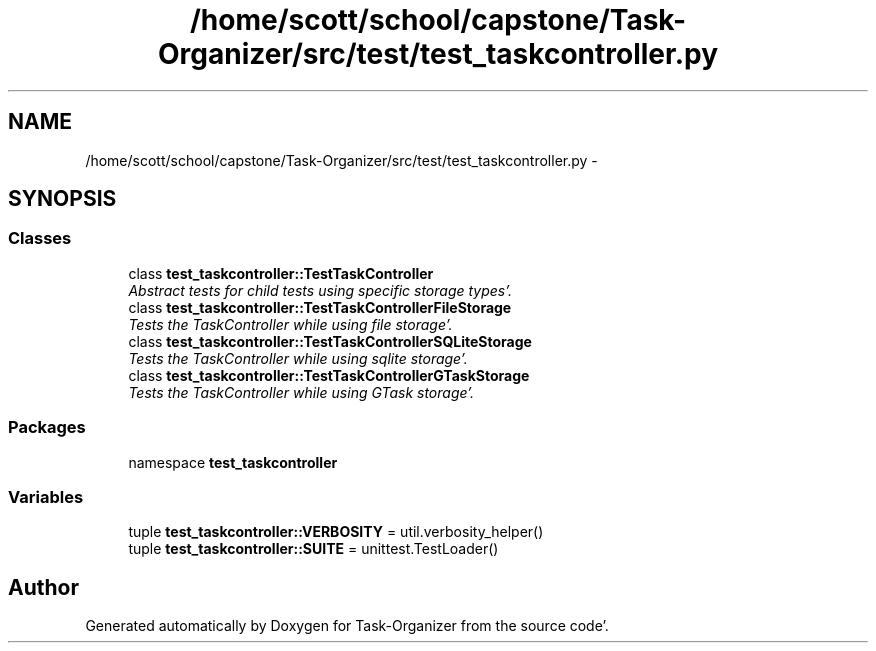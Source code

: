.TH "/home/scott/school/capstone/Task-Organizer/src/test/test_taskcontroller.py" 3 "Sat Sep 24 2011" "Task-Organizer" \" -*- nroff -*-
.ad l
.nh
.SH NAME
/home/scott/school/capstone/Task-Organizer/src/test/test_taskcontroller.py \- 
.SH SYNOPSIS
.br
.PP
.SS "Classes"

.in +1c
.ti -1c
.RI "class \fBtest_taskcontroller::TestTaskController\fP"
.br
.RI "\fIAbstract tests for child tests using specific storage types'\&. \fP"
.ti -1c
.RI "class \fBtest_taskcontroller::TestTaskControllerFileStorage\fP"
.br
.RI "\fITests the TaskController while using file storage'\&. \fP"
.ti -1c
.RI "class \fBtest_taskcontroller::TestTaskControllerSQLiteStorage\fP"
.br
.RI "\fITests the TaskController while using sqlite storage'\&. \fP"
.ti -1c
.RI "class \fBtest_taskcontroller::TestTaskControllerGTaskStorage\fP"
.br
.RI "\fITests the TaskController while using GTask storage'\&. \fP"
.in -1c
.SS "Packages"

.in +1c
.ti -1c
.RI "namespace \fBtest_taskcontroller\fP"
.br
.in -1c
.SS "Variables"

.in +1c
.ti -1c
.RI "tuple \fBtest_taskcontroller::VERBOSITY\fP = util\&.verbosity_helper()"
.br
.ti -1c
.RI "tuple \fBtest_taskcontroller::SUITE\fP = unittest\&.TestLoader()"
.br
.in -1c
.SH "Author"
.PP 
Generated automatically by Doxygen for Task-Organizer from the source code'\&.
